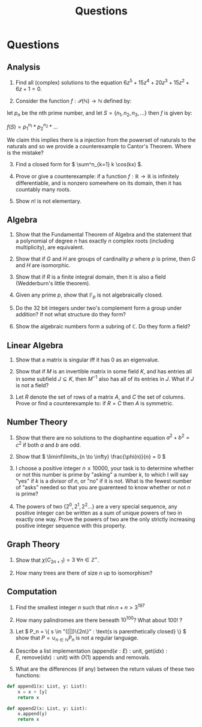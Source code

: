 #+TITLE: Questions
#+EXCLUDE_TAGS: noexport

* Questions

** Analysis

1. Find all (complex) solutions to the equation \( 6z^5 + 15z^4 + 20z^3 + 15z^2 + 6z + 1= 0 \).

2. Consider the function \( f : \mathcal{P}(\mathbb{N}) \to \mathbb{N} \) defined by:

let \( p_n \) be the nth prime number, and let \( S = \{n_1, n_2, n_3, ...\} \) then \( f \) is given by:

\( f(S) = p_1^{n_1} * p_2^{n_2} * ... \) 

We claim this implies there is a injection from the powerset of naturals to the naturals and so we provide a counterexample to Cantor's Theorem. Where is the mistake?

3. [@3] Find a closed form for \( \sum^n_{k=1} k \cos(kx) \).

4. Prove or give a counterexample: if a function \( f: \mathbb{R} \to \mathbb{R} \) is infinitely differentiable, and is nonzero somewhere on its domain, then it has countably many roots.

5. Show \( n! \) is not elementary.

** Algebra

1. Show that the Fundamental Theorem of Algebra and the statement that a polynomial of degree \( n \) has exactly \( n \) complex roots (including multiplicity), are equivalent.

2. Show that if \( G \) and \( H \) are groups of cardinality \( p \) where \( p \) is prime, then \( G \) and \( H \) are isomorphic.

3. Show that if \( R \) is a finite integral domain, then it is also a field (Wedderburn's little theorem).

4. Given any prime \( p \), show that \( \mathbb{F}_{p} \) is not algebraically closed.

5. Do the 32 bit integers under two's complement form a group under addition? If not what structure do they form?

6. Show the algebraic numbers form a subring of \( \mathbb{C} \).  Do they form a field?

** Linear Algebra

1. Show that a matrix is singular iff it has 0 as an eigenvalue.

2. Show that if \( M \) is an invertible matrix in some field \( K \), and has entries all in some subfield \( J \subseteq K \), then \( M^{-1} \) also has all of its entries in \( J \).  What if \( J \) is not a field?

3. Let \( R \) denote the set of rows of a matrix \( A \), and \( C \) the set of columns.  Prove or find a counterexample to: if \( R = C \) then \( A \) is symmetric.

** Number Theory

1. Show that there are no solutions to the diophantine equation \( a^2 + b^2 = c^2 \) if both \( a \) and \( b \) are odd.

2. Show that \( \liminf\limits_{n \to \infty} \frac{\phi(n)}{n} = 0 \)

3. I choose a positive integer \( n \le 10000 \), your task is to determine whether or not this number is prime by "asking" a number \( k \), to which I will say "yes" if \( k \) is a divisor of \( n \), or "no" if it is not. What is the fewest number of "asks" needed so that you are guarenteed to know whether or not \( n \) is prime?

4. The powers of two \( \{ 2^0, 2^1, 2^2... \} \) are a very special sequence, any positive integer can be written as a sum of unique powers of two in exactly one way.  Prove the powers of two are the only strictly increasing positive integer sequence with this property.

** Graph Theory

1. Show that \( \chi(C_{2n + 1}) = 3 \ \forall n \in \mathbb{Z}^+ \).

2. How many trees are there of size \( n \) up to isomorphism?

** Computation

1. Find the smallest integer \( n \) such that \( n\ln{n} + n > 3^{197} \) 

2. How many palindromes are there beneath \( 10^{100} \)? What about \( 100! \) ?

3. Let \( P_n = \{ s \in  "([|])\{2n\}" : \text{s is parenthetically closed} \} \) show that \( P = \cup_{n \in \mathbb{N}} P_n \) is not a regular language.

4. Describe a list implementation (\( \text{append}(e: E): \text{unit}, \ \text{get}(idx): E, \ \text{remove}(idx): \text{unit} \)) with \( O(1) \) appends and removals.

5. What are the differences (if any) between the return values of these two functions:

#+begin_src python
def append1(x: List, y: List):
    x = x + [y]
    return x

def append2(x: List, y: List):
    x.append(y)
    return x
#+end_src

* Misc :noexport:

6. [@6] https://en.wikipedia.org/wiki/Littlewood%27s_law
   https://probability.oer.math.uconn.edu/wp-content/uploads/sites/2187/2018/01/prob3160ch9.pdf
   https://en.wikipedia.org/wiki/Berry%E2%80%93Esseen_theorem
   https://math.stackexchange.com/questions/1290246/estimates-for-the-normal-approximation-of-the-binomial-distribution
   https://www.johndcook.com/blog/normal_approx_to_binomial/
   https://stats.stackexchange.com/questions/30468/error-in-normal-approximation-to-a-uniform-sum-distribution?rq=1

We define a "miracle" as an event which has a one in a million chance of happening.  Supposing Littlewood the tortoise lives to the ripe old age of 100 exaanni (10^20 years), and X is the rv denoting the total number of miracles the tortoise sees in his life, find P(E(X) - 28974460953 <= X <= E(X) + 28974460953).
You may assume he is awake for exactly 8 hours a day, can see or hear exactly one event per second when awake, and any given event has a random one in a million chance of being a miracle (and independently of other events). (Note tortoise years do not count leap years).


Essentially, the question reduces to calculating the values of a cumulative binomial distribution with large parameters.  My idea is that the normal approximation to the binomial distribution can be used, since a there exists a strict upper bound on the error: https://en.wikipedia.org/wiki/Berry%E2%80%93Esseen_theorem (the error is O(1/sqrt(n))).  n is chosen so that the error is very small to try an eliminate precision errors, I find the answer to six decimal places is 0.628497.



Total trials (n): 60*60*8*365*10**20 = 1051200000000000000000000000 ≅ 10^28

E(X) = n*p = 60*60*8*365*10**20 * (1/10^6) = 1051200000000000000000 ≅ 10^21

Error is at most C*(p**2 + q**2) / math.sqrt(1051200000000000000000000000*p*q) = 1.4644258375342247e-11

P( (B(n, p) - np) / sqrt(n*p*q) ) <= x = phi(x)

P( B(n, p) ) <= x*sqrt(n*p*q) + np = phi(x)

10^21 = x*sqrt(n*p*q) + np => x = (10^21 - np) / sqrt(n*p*q)

** Proof stuff

We derive the error for the binomial distribution, e.g. when \( X_i \) are Bernoulli rvs.  First, note the standard deviation and third absolute moment of \( X_i \) are given by:

  \begin{align*}
  \sigma &= \sqrt{pq} \\
  \rho &= p
  \end{align*}

The stdev is well known, the value of \( \rho \) follows from the fact that \( E[X^n] = p \forall n \).  Subbing into the inequality (taking https://en.wikipedia.org/wiki/Berry%E2%80%93Esseen_theorem as our source), we see:

\[
\left| F_n(x) - \Phi(x) \right| \le \frac{C\rho}{\sigma^3\sqrt{n}} = \frac{Cp}{\sqrt{pq}pq\sqrt{n}} 
\]


